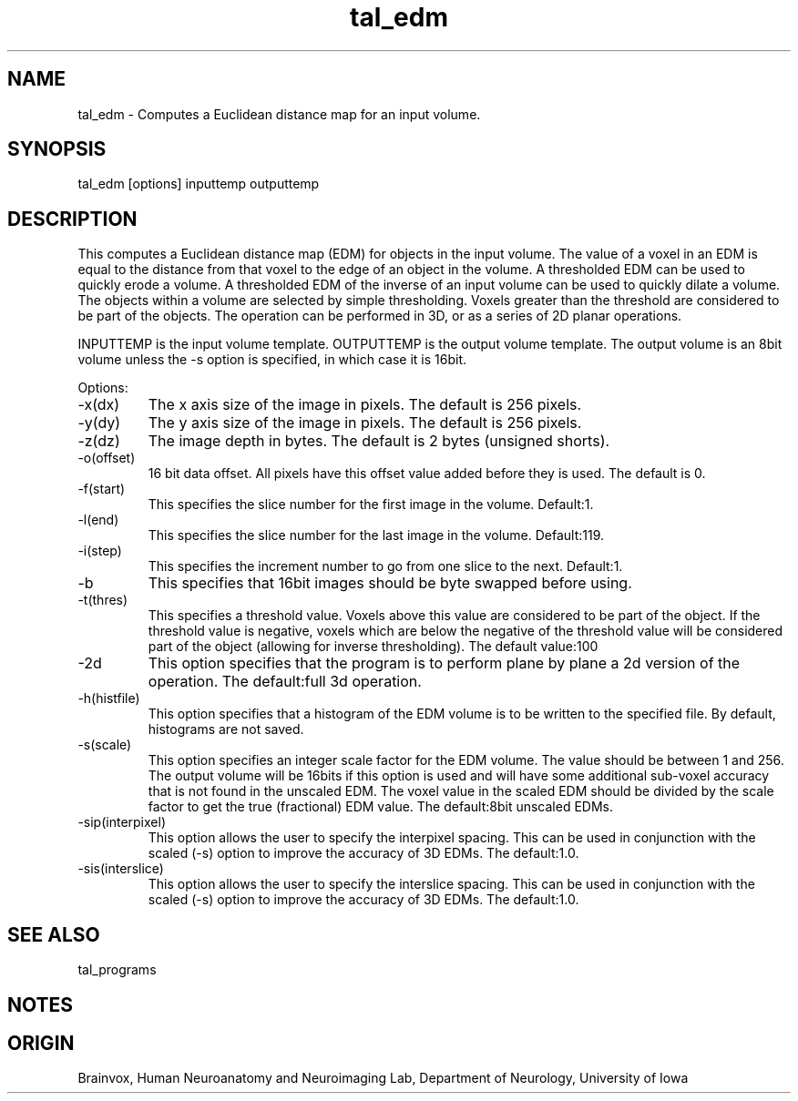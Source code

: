 .TH tal_edm Brainvox
.SH NAME
tal_edm \- Computes a Euclidean distance map for an input volume.
.SH SYNOPSIS
tal_edm [options] inputtemp outputtemp
.SH DESCRIPTION
This computes a Euclidean distance map (EDM) for objects in the input volume.  The
value of a voxel in an EDM is equal to the distance from that voxel to the edge of an object
in the volume.  A thresholded EDM can be used to quickly erode a volume.  A thresholded
EDM of the inverse of an input volume can be used to quickly dilate a volume.
The objects within a volume are selected by simple thresholding.  Voxels greater than the
threshold are considered to be part of the objects.  The operation can be performed in 3D,
or as a series of 2D planar operations.
.PP
INPUTTEMP is the input volume template.  OUTPUTTEMP is the output
volume template.  The output volume is an 8bit volume unless the -s option is 
specified, in which case it is 16bit.
.PP
Options:
.TP
-x(dx)
The x axis size of the image in pixels.  The default is 256 pixels.
.TP
-y(dy)
The y axis size of the image in pixels.  The default is 256 pixels.
.TP
-z(dz)
The image depth in bytes.  The default is 2 bytes (unsigned shorts).
.TP
-o(offset)
16 bit data offset.  All pixels have this offset value added before
they is used.  The default is 0.
.TP
-f(start)
This specifies the slice number for the first image in the volume.  Default:1.
.TP
-l(end)
This specifies the slice number for the last image in the volume.  Default:119.
.TP
-i(step)
This specifies the increment number to go from one slice to the next.  Default:1.
.TP
-b
This specifies that 16bit images should be byte swapped before using.
.TP
-t(thres)
This specifies a threshold value.  Voxels above this value are considered
to be part of the object.  If the threshold value is negative, voxels which
are below the negative of the threshold value will be considered part of
the object (allowing for inverse thresholding). The default value:100
.TP
-2d
This option specifies that the program is to perform plane by plane a 2d
version of the operation.  The default:full 3d operation.
.TP
-h(histfile)
This option specifies that a histogram of the EDM volume is to be written
to the specified file.  By default, histograms are not saved.
.TP
-s(scale)
This option specifies an integer scale factor for the EDM volume.  The value
should be between 1 and 256.  The output volume will be 16bits if this option
is used and will have some additional sub-voxel accuracy that is not found
in the unscaled EDM.  The voxel value in the scaled EDM should be divided by
the scale factor to get the true (fractional) EDM value.  The default:8bit
unscaled EDMs.
.TP
-sip(interpixel)
This option allows the user to specify the interpixel spacing.  This can be
used in conjunction with the scaled (-s) option to improve the accuracy of
3D EDMs.  The default:1.0.
.TP
-sis(interslice)
This option allows the user to specify the interslice spacing.  This can be
used in conjunction with the scaled (-s) option to improve the accuracy of
3D EDMs.  The default:1.0.
.SH SEE ALSO
tal_programs
.SH NOTES
.SH ORIGIN
Brainvox, Human Neuroanatomy and Neuroimaging Lab, Department of Neurology,
University of Iowa
